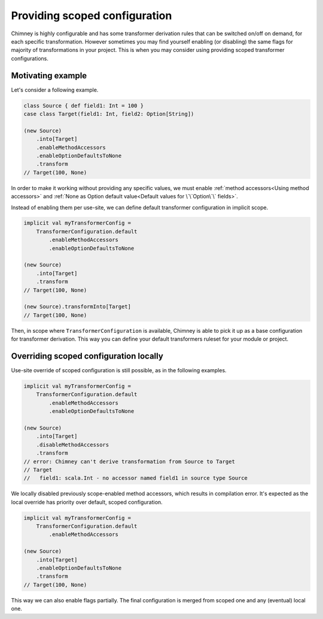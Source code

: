 .. _scoped-configuration:

Providing scoped configuration
==============================

Chimney is highly configurable and has some transformer derivation rules that
can be switched on/off on demand, for each specific transformation. However sometimes
you may find yourself enabling (or disabling) the same flags for majority of
transformations in your project. This is when you may consider using providing
scoped transformer configurations.

Motivating example
------------------

Let's consider a following example.

.. code-block:: scala

    class Source { def field1: Int = 100 }
    case class Target(field1: Int, field2: Option[String])

    (new Source)
        .into[Target]
        .enableMethodAccessors
        .enableOptionDefaultsToNone
        .transform
    // Target(100, None)

In order to make it working without providing any specific values, we must
enable :ref:`method accessors<Using method accessors>` and
:ref:`None as Option default value<Default values for \`\`Option\`\` fields>`.

Instead of enabling them per use-site, we can define default transformer configuration
in implicit scope.

.. code-block:: scala

    implicit val myTransformerConfig =
        TransformerConfiguration.default
            .enableMethodAccessors
            .enableOptionDefaultsToNone

    (new Source)
        .into[Target]
        .transform
    // Target(100, None)

    (new Source).transformInto[Target]
    // Target(100, None)

Then, in scope where ``TransformerConfiguration`` is available, Chimney is able to
pick it up as a base configuration for transformer derivation. This way you can define
your default transformers ruleset for your module or project.

Overriding scoped configuration locally
---------------------------------------

Use-site override of scoped configuration is still possible, as in the following examples.

.. code-block:: scala

    implicit val myTransformerConfig =
        TransformerConfiguration.default
            .enableMethodAccessors
            .enableOptionDefaultsToNone

    (new Source)
        .into[Target]
        .disableMethodAccessors
        .transform
    // error: Chimney can't derive transformation from Source to Target
    // Target
    //   field1: scala.Int - no accessor named field1 in source type Source

We locally disabled previously scope-enabled method accessors, which results in
compilation error. It's expected as the local override has priority over default,
scoped configuration.

.. code-block:: scala

    implicit val myTransformerConfig =
        TransformerConfiguration.default
            .enableMethodAccessors

    (new Source)
        .into[Target]
        .enableOptionDefaultsToNone
        .transform
    // Target(100, None)

This way we can also enable flags partially. The final configuration is merged from
scoped one and any (eventual) local one.
